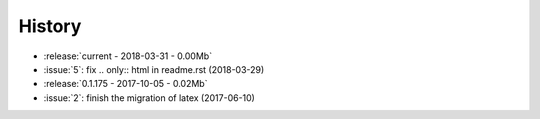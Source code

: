 =======
History
=======

* :release:`current - 2018-03-31 - 0.00Mb`
* :issue:`5`: fix .. only:: html in readme.rst (2018-03-29)
* :release:`0.1.175 - 2017-10-05 - 0.02Mb`
* :issue:`2`: finish the migration of latex (2017-06-10)
